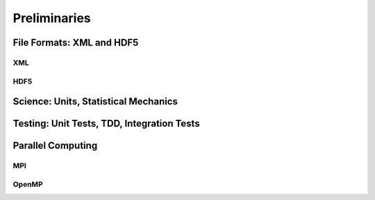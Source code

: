 Preliminaries
=============

File Formats: XML and HDF5
--------------------------

XML
````

HDF5
````

Science: Units, Statistical Mechanics
-------------------------------------

Testing: Unit Tests, TDD, Integration Tests
-------------------------------------------

Parallel Computing
------------------

MPI
```

OpenMP
``````
